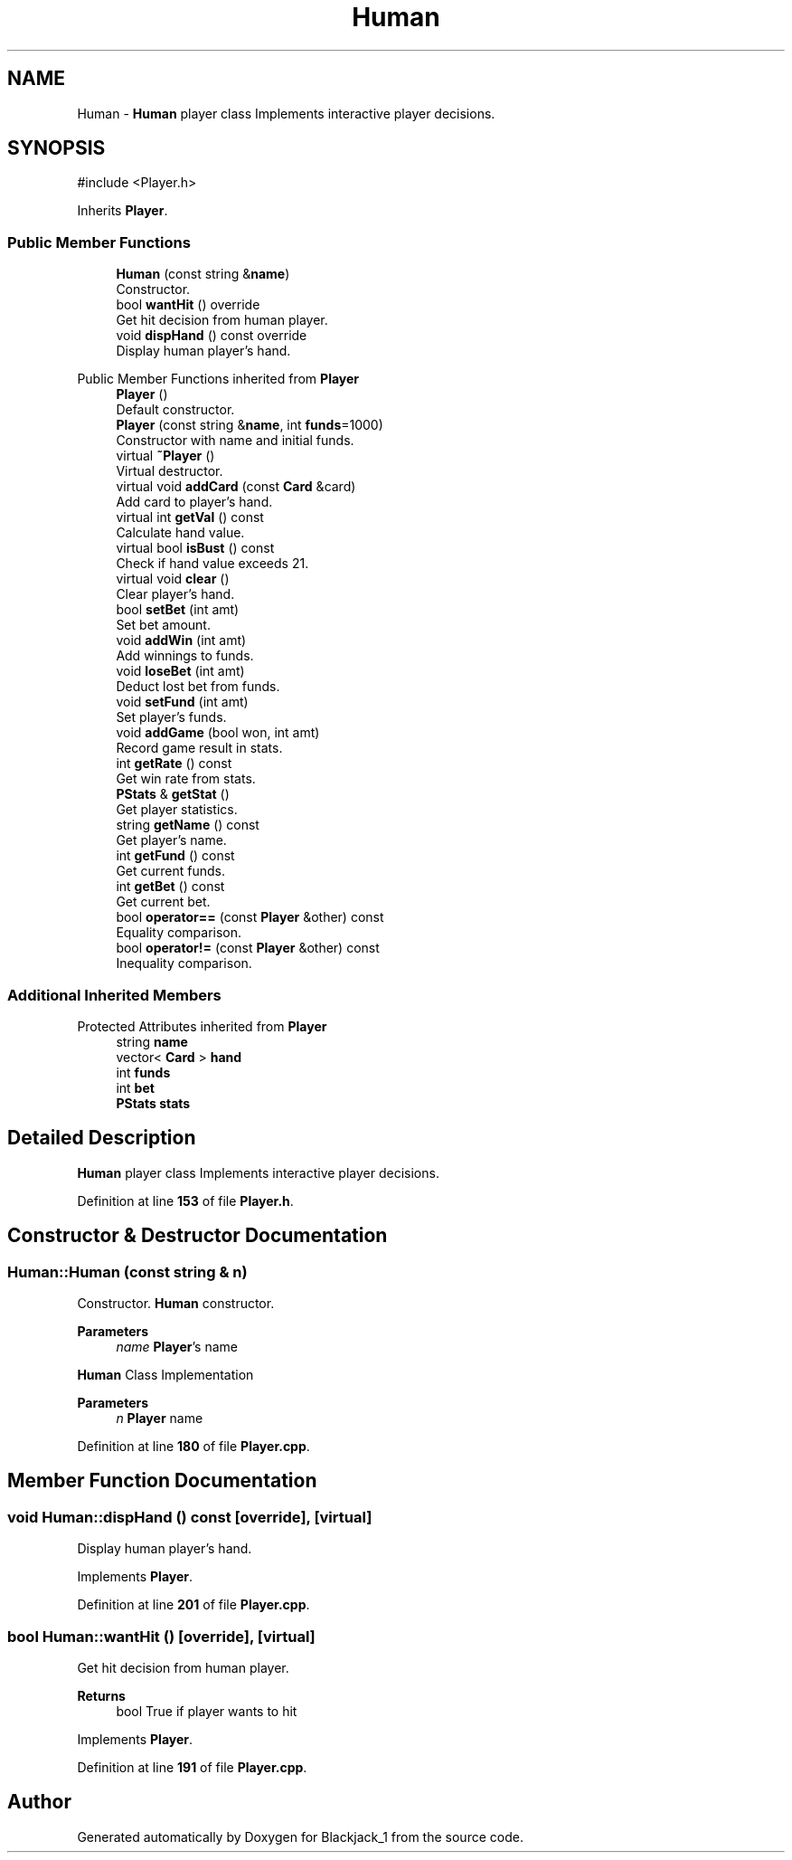 .TH "Human" 3 "Blackjack_1" \" -*- nroff -*-
.ad l
.nh
.SH NAME
Human \- \fBHuman\fP player class Implements interactive player decisions\&.  

.SH SYNOPSIS
.br
.PP
.PP
\fR#include <Player\&.h>\fP
.PP
Inherits \fBPlayer\fP\&.
.SS "Public Member Functions"

.in +1c
.ti -1c
.RI "\fBHuman\fP (const string &\fBname\fP)"
.br
.RI "Constructor\&. "
.ti -1c
.RI "bool \fBwantHit\fP () override"
.br
.RI "Get hit decision from human player\&. "
.ti -1c
.RI "void \fBdispHand\fP () const override"
.br
.RI "Display human player's hand\&. "
.in -1c

Public Member Functions inherited from \fBPlayer\fP
.in +1c
.ti -1c
.RI "\fBPlayer\fP ()"
.br
.RI "Default constructor\&. "
.ti -1c
.RI "\fBPlayer\fP (const string &\fBname\fP, int \fBfunds\fP=1000)"
.br
.RI "Constructor with name and initial funds\&. "
.ti -1c
.RI "virtual \fB~Player\fP ()"
.br
.RI "Virtual destructor\&. "
.ti -1c
.RI "virtual void \fBaddCard\fP (const \fBCard\fP &card)"
.br
.RI "Add card to player's hand\&. "
.ti -1c
.RI "virtual int \fBgetVal\fP () const"
.br
.RI "Calculate hand value\&. "
.ti -1c
.RI "virtual bool \fBisBust\fP () const"
.br
.RI "Check if hand value exceeds 21\&. "
.ti -1c
.RI "virtual void \fBclear\fP ()"
.br
.RI "Clear player's hand\&. "
.ti -1c
.RI "bool \fBsetBet\fP (int amt)"
.br
.RI "Set bet amount\&. "
.ti -1c
.RI "void \fBaddWin\fP (int amt)"
.br
.RI "Add winnings to funds\&. "
.ti -1c
.RI "void \fBloseBet\fP (int amt)"
.br
.RI "Deduct lost bet from funds\&. "
.ti -1c
.RI "void \fBsetFund\fP (int amt)"
.br
.RI "Set player's funds\&. "
.ti -1c
.RI "void \fBaddGame\fP (bool won, int amt)"
.br
.RI "Record game result in stats\&. "
.ti -1c
.RI "int \fBgetRate\fP () const"
.br
.RI "Get win rate from stats\&. "
.ti -1c
.RI "\fBPStats\fP & \fBgetStat\fP ()"
.br
.RI "Get player statistics\&. "
.ti -1c
.RI "string \fBgetName\fP () const"
.br
.RI "Get player's name\&. "
.ti -1c
.RI "int \fBgetFund\fP () const"
.br
.RI "Get current funds\&. "
.ti -1c
.RI "int \fBgetBet\fP () const"
.br
.RI "Get current bet\&. "
.ti -1c
.RI "bool \fBoperator==\fP (const \fBPlayer\fP &other) const"
.br
.RI "Equality comparison\&. "
.ti -1c
.RI "bool \fBoperator!=\fP (const \fBPlayer\fP &other) const"
.br
.RI "Inequality comparison\&. "
.in -1c
.SS "Additional Inherited Members"


Protected Attributes inherited from \fBPlayer\fP
.in +1c
.ti -1c
.RI "string \fBname\fP"
.br
.ti -1c
.RI "vector< \fBCard\fP > \fBhand\fP"
.br
.ti -1c
.RI "int \fBfunds\fP"
.br
.ti -1c
.RI "int \fBbet\fP"
.br
.ti -1c
.RI "\fBPStats\fP \fBstats\fP"
.br
.in -1c
.SH "Detailed Description"
.PP 
\fBHuman\fP player class Implements interactive player decisions\&. 
.PP
Definition at line \fB153\fP of file \fBPlayer\&.h\fP\&.
.SH "Constructor & Destructor Documentation"
.PP 
.SS "Human::Human (const string & n)"

.PP
Constructor\&. \fBHuman\fP constructor\&.

.PP
\fBParameters\fP
.RS 4
\fIname\fP \fBPlayer\fP's name
.RE
.PP
\fBHuman\fP Class Implementation 
.PP
\fBParameters\fP
.RS 4
\fIn\fP \fBPlayer\fP name 
.RE
.PP

.PP
Definition at line \fB180\fP of file \fBPlayer\&.cpp\fP\&.
.SH "Member Function Documentation"
.PP 
.SS "void Human::dispHand () const\fR [override]\fP, \fR [virtual]\fP"

.PP
Display human player's hand\&. 
.PP
Implements \fBPlayer\fP\&.
.PP
Definition at line \fB201\fP of file \fBPlayer\&.cpp\fP\&.
.SS "bool Human::wantHit ()\fR [override]\fP, \fR [virtual]\fP"

.PP
Get hit decision from human player\&. 
.PP
\fBReturns\fP
.RS 4
bool True if player wants to hit 
.RE
.PP

.PP
Implements \fBPlayer\fP\&.
.PP
Definition at line \fB191\fP of file \fBPlayer\&.cpp\fP\&.

.SH "Author"
.PP 
Generated automatically by Doxygen for Blackjack_1 from the source code\&.
